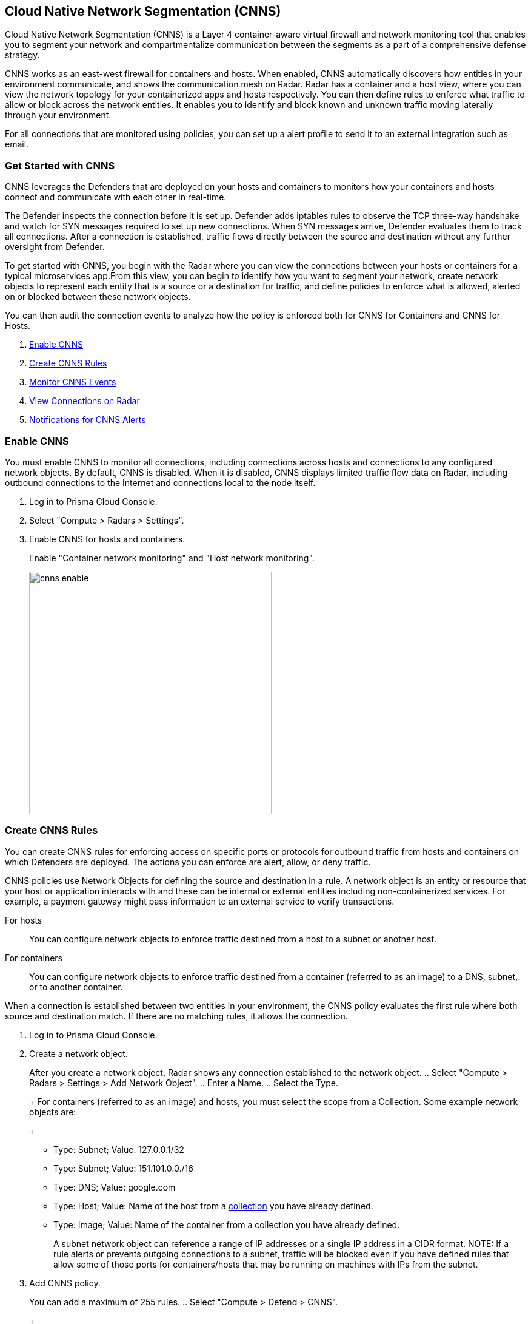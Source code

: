 == Cloud Native Network Segmentation (CNNS)

Cloud Native Network Segmentation (CNNS) is a Layer 4 container-aware virtual firewall and network monitoring tool that enables you to segment your network and compartmentalize communication between the segments as a part of a comprehensive defense strategy.

CNNS works as an east-west firewall for containers and hosts. 
When enabled, CNNS automatically discovers how entities in your environment communicate, and shows the communication mesh on Radar.
Radar has a container and a host view, where you can view the network topology for your containerized apps and hosts respectively.
You can then define rules to enforce what traffic to allow or block across the network entities. 
It enables you to  identify and block known and unknown traffic moving laterally through your environment.

For all connections that are monitored using policies, you can set up a alert profile to send it to an external integration such as email.


[#cnns-get-started]
[.task]
=== Get Started with CNNS

CNNS leverages the Defenders that are deployed on your hosts and containers to monitors how your containers and hosts connect and communicate with each other in real-time.

The Defender inspects the connection before it is set up.
Defender adds iptables rules to observe the TCP three-way handshake and watch for SYN messages required to set up new connections.
When SYN messages arrive, Defender evaluates them to track all connections.
After a connection is established, traffic flows directly between the source and destination without any further oversight from Defender.

To get started with CNNS, you begin with the Radar where you can view the connections between your hosts or containers for a typical microservices app.From this view, you can begin to identify how you want to segment your network, create network objects to represent each entity that is a source or a destination for traffic, and define policies to enforce what is allowed, alerted on or blocked between these network objects.

You can then audit the connection events to analyze how the policy is enforced both for CNNS for Containers and CNNS for Hosts.

[.procedure]
. xref:#enable-cnns[Enable CNNS]
. xref:#create-cnns-rules[Create CNNS Rules]
. xref:#monitor-cnns-events[Monitor CNNS Events]
. xref:#view-radar-connections[View Connections on Radar]
. xref:#configure-notifications[Notifications for CNNS Alerts]

[#enable-cnns]
[.task]
=== Enable CNNS

You must enable CNNS to monitor all connections, including connections across hosts and connections to any configured network objects.
By default, CNNS is disabled. When it is disabled, CNNS displays limited traffic flow data on Radar, including outbound connections to the Internet and connections local to the node itself.

[.procedure]
. Log in to Prisma Cloud Console.

. Select "Compute > Radars > Settings".

. Enable CNNS for hosts and containers.
+
Enable "Container network monitoring" and "Host network monitoring".
+
image::cnns-enable.png[width=400]


[#create-cnns-rules]
[.task]
=== Create CNNS Rules
You can create CNNS rules for enforcing access on specific ports or protocols for outbound traffic from hosts and containers on which Defenders are deployed.
The actions you can enforce are alert, allow, or deny traffic.

CNNS policies use Network Objects for defining the source and destination in a rule.
A network object is an entity or resource that your host or application interacts with and these can be internal or external entities including non-containerized services.
For example, a payment gateway might pass information to an external service to verify transactions.

For hosts:: You can configure network objects to enforce traffic destined from a host to a subnet or another host.
For containers:: You can configure network objects to enforce traffic destined from a container (referred to as an image) to a DNS, subnet, or to another container.

When a connection is established between two entities in your environment, the CNNS policy evaluates the first rule where both source and destination match. If there are no matching rules, it allows the connection.

[.procedure]
. Log in to Prisma Cloud Console.

. Create a network object.
+
After you create a network object, Radar shows any connection established to the network object.
.. Select "Compute > Radars > Settings > Add Network Object".
.. Enter a Name.
.. Select the Type.
+
For containers (referred to as an image) and hosts, you must select the scope from a Collection.
Some example network objects are:
+
* Type: Subnet; Value: 127.0.0.1/32
* Type: Subnet; Value: 151.101.0.0./16
* Type: DNS; Value: google.com
* Type: Host; Value: Name of the host from a xref:../configure/collections.adoc[collection] you have already defined.
* Type: Image; Value: Name of the container from a collection you have already defined.
+
A subnet network object can reference a range of IP addresses or a single IP address in a CIDR format. 
NOTE: If a rule alerts or prevents outgoing connections to a subnet, traffic will be blocked even if you have defined rules that allow some of those ports for containers/hosts that may be running on machines with IPs from the subnet.


. Add CNNS policy.
+ 
You can add a maximum of 255 rules.
.. Select "Compute > Defend > CNNS".
+
* To add a rule for containers:
+
... Select "Container > Add rule".
... Select a "Source". 
+ 
The source for a container rule must be a network object of type "Image".
... Select a "Destination". 
+
The destination can be another container, subnet or DNS.
... Select a port or range of ports.
+ 
For example * for any ports, a specific port number such as 80 or 443, or a range of ports such as 10-100.
... Select the "Effect".
The actions you can enforce are alert to allow the connection and generate an event, allow the connection, or prevent to deny connection and genarate an event from the source to the destination on the specified port or domain name.
... Save the rule.
+
image::cnns-container-rules.png[width=400]

+
* To add a rule for hosts:
+
... Select "Host > Add rule".
... Select a "Source". 
+ 
The source for a host rule must be a network object of type host.
... Select a "Destination". 
+
The destination can be another host or subnet.
... Select "Ports".
+ 
For example * for any ports, a specific port number such as 80 or 443, or a range of ports such as 10-100.
... Select the Effect.
The actions you can enforce are alert, allow, or prevent to deny traffic from the source to the destination on the specified port or domain name.
... Save the rule.


[#monitor-cnns-events]
[.task]
=== Monitor CNNS Audit Events
You can view all connections to the CNNS hosts and containers.

[.procedure]
. Select "Compute > Monitor > Events. 
. Filter for "CNNS for containers" or "CNNS for hosts" to view the relevant connection attempts.
+
image::cnns-container-events.png[width=600]
. Explore more details on the audit event.
+
You can view the runtime model for a container.
+
image::cnns-container-events-details.png[width=600]

[#view-connections-radar]
=== View Connections on Radar 

Radar helps you visualize the connections for a typical microservices app and view your microsegmentation policy, which is an aggregation of all your rules.
image::cnns-container-radar.png[width=600]
Use the legend to interpret all the information. Some of the main points are outlined here.
Radar presents the direction of flow for each connection, and displays the associated port number.
An instance count for each node shows how many copies of the image are running as containers.
Black bubble indicates that the runtime model is in enforcement mode.
Blue bubble indicates that the runtime model is in learning mode.

It also displays attempted connections that generated alerts or were blocked, as well as attempted connections for which you have not defined any rules.

CNNS rules are dotted lines.
When you click a line, you can see more information about the traffic between the source and destination objects.
When a connection is observed, the dotted line becomes a solid line, and the CNNS policy is evaluated for a match.
If there is a matching rule, the color of the port number reflects the matching rule's configured effect.
Yellow port numbers represent connections that raised an alert.
Orange port numbers represent connections that were blocked.

If there's no matching rule, by default the connection is allowed.
The port number is in gray to indicate that the connection was observed, but there was no matching rule.
As a best practice, review the port numbers in gray to assess the the need to add additional rules for enforcement.

NOTE: If CNNF is disabled, you cannot view outgoing connections to external IP addresses.


[#configure-notifications]
=== Notifications for CNNS Alerts

On "Compute > Manage > Alerts", you can add an xref:../alerts/alert_mechanism.adoc[alert profile] to enable alert notifications for CNNS alerts. 
The first event is sent immediately; all subsequent runtime events are aggregated hourly.